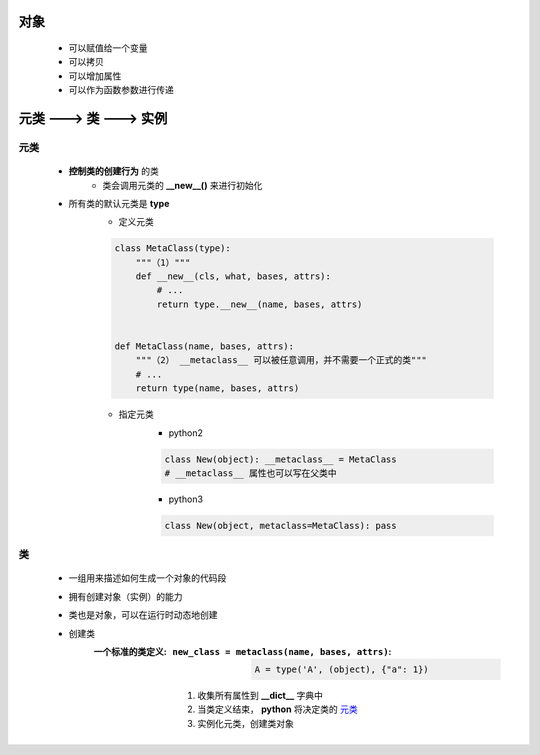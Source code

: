对象
====
    - 可以赋值给一个变量
    - 可以拷贝
    - 可以增加属性
    - 可以作为函数参数进行传递


元类 ---> 类 ---> 实例
=====================


元类
----
    - **控制类的创建行为** 的类
        - 类会调用元类的 **__new__()** 来进行初始化
    - 所有类的默认元类是 **type**
        - 定义元类
        .. code-block:: python

            class MetaClass(type):
                """（1）"""
                def __new__(cls, what, bases, attrs):
                    # ...
                    return type.__new__(name, bases, attrs)


            def MetaClass(name, bases, attrs):
                """（2） __metaclass__ 可以被任意调用，并不需要一个正式的类"""
                # ...
                return type(name, bases, attrs)
        - 指定元类
            - python2
            .. code-block:: python

                class New(object): __metaclass__ = MetaClass
                # __metaclass__ 属性也可以写在父类中
            - python3
            .. code-block:: python

                class New(object, metaclass=MetaClass): pass


类
--
    - 一组用来描述如何生成一个对象的代码段
    - 拥有创建对象（实例）的能力
    - 类也是对象，可以在运行时动态地创建
    - 创建类
        :一个标准的类定义:
            :``new_class = metaclass(name, bases, attrs)``:
                .. code-block:: python

                    A = type('A', (object), {"a": 1})
            1. 收集所有属性到 **__dict__** 字典中
            #. 当类定义结束， **python** 将决定类的 元类_
            #. 实例化元类，创建类对象
